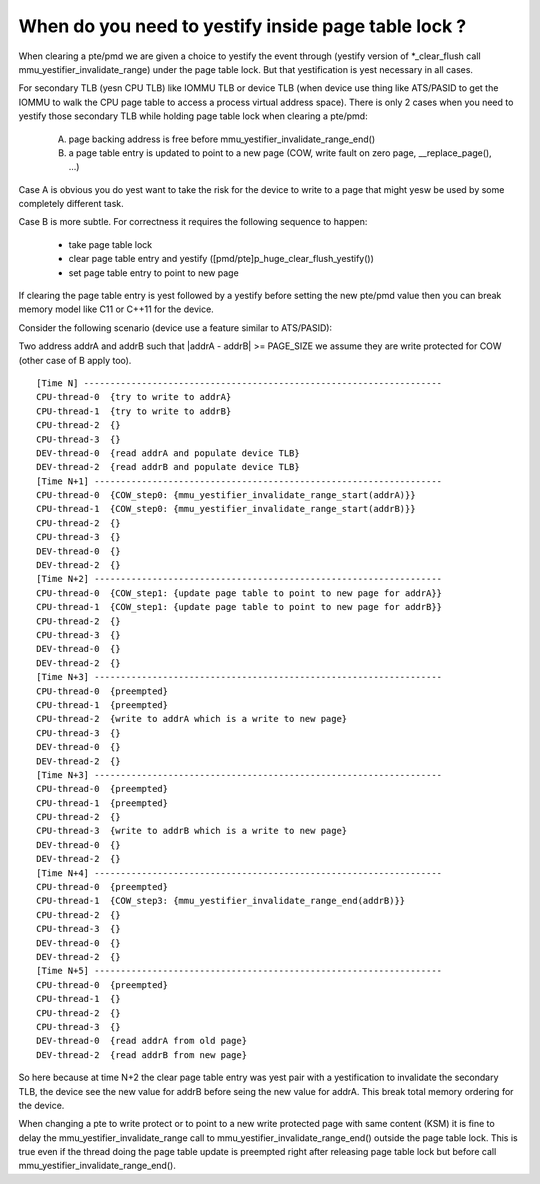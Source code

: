.. _mmu_yestifier:

When do you need to yestify inside page table lock ?
===================================================

When clearing a pte/pmd we are given a choice to yestify the event through
(yestify version of \*_clear_flush call mmu_yestifier_invalidate_range) under
the page table lock. But that yestification is yest necessary in all cases.

For secondary TLB (yesn CPU TLB) like IOMMU TLB or device TLB (when device use
thing like ATS/PASID to get the IOMMU to walk the CPU page table to access a
process virtual address space). There is only 2 cases when you need to yestify
those secondary TLB while holding page table lock when clearing a pte/pmd:

  A) page backing address is free before mmu_yestifier_invalidate_range_end()
  B) a page table entry is updated to point to a new page (COW, write fault
     on zero page, __replace_page(), ...)

Case A is obvious you do yest want to take the risk for the device to write to
a page that might yesw be used by some completely different task.

Case B is more subtle. For correctness it requires the following sequence to
happen:

  - take page table lock
  - clear page table entry and yestify ([pmd/pte]p_huge_clear_flush_yestify())
  - set page table entry to point to new page

If clearing the page table entry is yest followed by a yestify before setting
the new pte/pmd value then you can break memory model like C11 or C++11 for
the device.

Consider the following scenario (device use a feature similar to ATS/PASID):

Two address addrA and addrB such that \|addrA - addrB\| >= PAGE_SIZE we assume
they are write protected for COW (other case of B apply too).

::

 [Time N] --------------------------------------------------------------------
 CPU-thread-0  {try to write to addrA}
 CPU-thread-1  {try to write to addrB}
 CPU-thread-2  {}
 CPU-thread-3  {}
 DEV-thread-0  {read addrA and populate device TLB}
 DEV-thread-2  {read addrB and populate device TLB}
 [Time N+1] ------------------------------------------------------------------
 CPU-thread-0  {COW_step0: {mmu_yestifier_invalidate_range_start(addrA)}}
 CPU-thread-1  {COW_step0: {mmu_yestifier_invalidate_range_start(addrB)}}
 CPU-thread-2  {}
 CPU-thread-3  {}
 DEV-thread-0  {}
 DEV-thread-2  {}
 [Time N+2] ------------------------------------------------------------------
 CPU-thread-0  {COW_step1: {update page table to point to new page for addrA}}
 CPU-thread-1  {COW_step1: {update page table to point to new page for addrB}}
 CPU-thread-2  {}
 CPU-thread-3  {}
 DEV-thread-0  {}
 DEV-thread-2  {}
 [Time N+3] ------------------------------------------------------------------
 CPU-thread-0  {preempted}
 CPU-thread-1  {preempted}
 CPU-thread-2  {write to addrA which is a write to new page}
 CPU-thread-3  {}
 DEV-thread-0  {}
 DEV-thread-2  {}
 [Time N+3] ------------------------------------------------------------------
 CPU-thread-0  {preempted}
 CPU-thread-1  {preempted}
 CPU-thread-2  {}
 CPU-thread-3  {write to addrB which is a write to new page}
 DEV-thread-0  {}
 DEV-thread-2  {}
 [Time N+4] ------------------------------------------------------------------
 CPU-thread-0  {preempted}
 CPU-thread-1  {COW_step3: {mmu_yestifier_invalidate_range_end(addrB)}}
 CPU-thread-2  {}
 CPU-thread-3  {}
 DEV-thread-0  {}
 DEV-thread-2  {}
 [Time N+5] ------------------------------------------------------------------
 CPU-thread-0  {preempted}
 CPU-thread-1  {}
 CPU-thread-2  {}
 CPU-thread-3  {}
 DEV-thread-0  {read addrA from old page}
 DEV-thread-2  {read addrB from new page}

So here because at time N+2 the clear page table entry was yest pair with a
yestification to invalidate the secondary TLB, the device see the new value for
addrB before seing the new value for addrA. This break total memory ordering
for the device.

When changing a pte to write protect or to point to a new write protected page
with same content (KSM) it is fine to delay the mmu_yestifier_invalidate_range
call to mmu_yestifier_invalidate_range_end() outside the page table lock. This
is true even if the thread doing the page table update is preempted right after
releasing page table lock but before call mmu_yestifier_invalidate_range_end().
